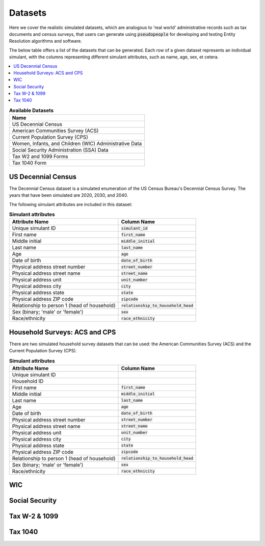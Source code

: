 .. _datasets_main:

========
Datasets
========
Here we cover the realistic simulated datasets, which are analogous to 'real world' administrative records such as tax documents
and census surveys, that users can generate using :code:`pseudopeople` for developing and testing Entity Resolution algorithms 
and software.

The below table offers a list of the datasets that can be generated. Each row of a given dataset represents
an individual simulant, with the columns representing different simulant attributes, such as name, age, sex, et cetera.


.. contents::
   :depth: 2
   :local:
   :backlinks: none


.. list-table:: **Available Datasets**
   :header-rows: 1
   :widths: 20

   * - Name
   * - | US Decennial Census
   * - | American Communities Survey (ACS)
   * - | Current Population Survey (CPS)
   * - | Women, Infants, and Children (WIC) Administrative Data
   * - | Social Security Administration (SSA) Data
   * - | Tax W2 and 1099 Forms
   * - | Tax 1040 Form


US Decennial Census
-------------------
The Decennial Census dataset is a simulated enumeration of the US Census Bureau's Decennial Census Survey. The years
that have been simulated are 2020, 2030, and 2040.

The following simulant attributes are included in this dataset:

.. list-table:: **Simulant attributes**
   :header-rows: 1

   * - Attribute Name
     - Column Name    
   * - Unique simulant ID
     - :code:`simulant_id`
   * - First name
     - :code:`first_name`
   * - Middle initial
     - :code:`middle_initial`
   * - Last name
     - :code:`last_name`
   * - Age
     - :code:`age`  
   * - Date of birth
     - :code:`date_of_birth`
   * - Physical address street number
     - :code:`street_number`
   * - Physical address street name
     - :code:`street_name`
   * - Physical address unit
     - :code:`unit_number`
   * - Physical address city
     - :code:`city`    
   * - Physical address state
     - :code:`state`  
   * - Physical address ZIP code
     - :code:`zipcode`
   * - Relationship to person 1 (head of household)
     - :code:`relationship_to_household_head` 
   * - Sex (binary; 'male' or 'female')
     - :code:`sex`  
   * - Race/ethnicity
     - :code:`race_ethnicity` 

Household Surveys: ACS and CPS
------------------------------
There are two simulated household survey datasets that can be used: the American
Communities Survey (ACS) and the Current Population Survey (CPS). 

.. list-table:: **Simulant attributes**
   :header-rows: 1

   * - Attribute Name
     - Column Name
   * - Unique simulant ID
     - 
   * - Household ID 
     -  
   * - First name
     - :code:`first_name`
   * - Middle initial
     - :code:`middle_initial`
   * - Last name
     - :code:`last_name`
   * - Age
     - :code:`age`  
   * - Date of birth
     - :code:`date_of_birth`
   * - Physical address street number
     - :code:`street_number`
   * - Physical address street name
     - :code:`street_name`
   * - Physical address unit
     - :code:`unit_number`
   * - Physical address city
     - :code:`city`    
   * - Physical address state
     - :code:`state`  
   * - Physical address ZIP code
     - :code:`zipcode`
   * - Relationship to person 1 (head of household)
     - :code:`relationship_to_household_head` 
   * - Sex (binary; 'male' or 'female')
     - :code:`sex`  
   * - Race/ethnicity
     - :code:`race_ethnicity` 

WIC
---


Social Security
---------------


Tax W-2 & 1099
--------------


Tax 1040
--------